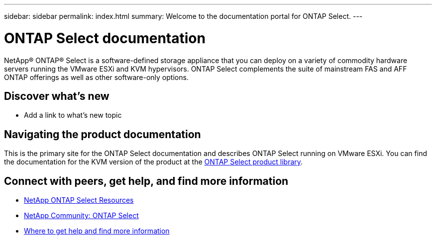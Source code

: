 ---
sidebar: sidebar
permalink: index.html
summary: Welcome to the documentation portal for ONTAP Select.
---

= ONTAP Select documentation
:hardbreaks:
:nofooter:
:icons: font
:linkattrs:
:imagesdir: ./media/

[.lead]
NetApp(R) ONTAP(R) Select is a software-defined storage appliance that you can deploy on a variety of commodity hardware servers running the VMware ESXi and KVM hypervisors. ONTAP Select complements the suite of mainstream FAS and AFF ONTAP offerings as well as other software-only options.

== Discover what's new

* Add a link to what's new topic

== Navigating the product documentation

This is the primary site for the ONTAP Select documentation and describes ONTAP Select running on VMware ESXi. You can find the documentation for the KVM version of the product at the https://mysupport.netapp.com/documentation/productlibrary/index.html?productID=62293[ONTAP Select product library,window=_blank].

== Connect with peers, get help, and find more information

* https://www.netapp.com/us/documentation/ontap-select.aspx[NetApp ONTAP Select Resources^]
* http://community.netapp.com/t5/forums/filteredbylabelpage/board-id/data-ontap-discussions/label-name/ontap%20select[NetApp Community: ONTAP Select^]
* link:ri_additional_info.html[Where to get help and find more information]
